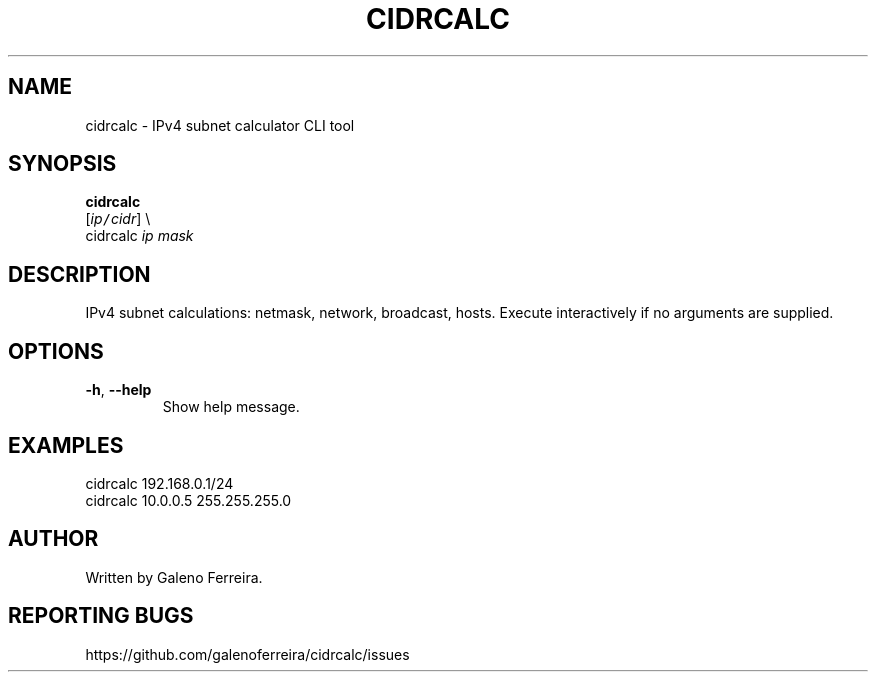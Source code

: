 .TH CIDRCALC 1 "June 2025" "CIDRCalc 1.0" "User Commands"
.SH NAME
cidrcalc \- IPv4 subnet calculator CLI tool
.SH SYNOPSIS
.B cidrcalc
    [\fIip\fC/\fIcidr\fR] \\
    cidrcalc \fIip\fR \fImask\fR
.SH DESCRIPTION
IPv4 subnet calculations: netmask, network, broadcast, hosts.
Execute interactively if no arguments are supplied.
.SH OPTIONS
.TP
\fB-h\fR, \fB--help\fR
Show help message.
.SH EXAMPLES
.nf
  cidrcalc 192.168.0.1/24
  cidrcalc 10.0.0.5 255.255.255.0
.fi
.SH AUTHOR
Written by Galeno Ferreira.
.SH REPORTING BUGS
https://github.com/galenoferreira/cidrcalc/issues
